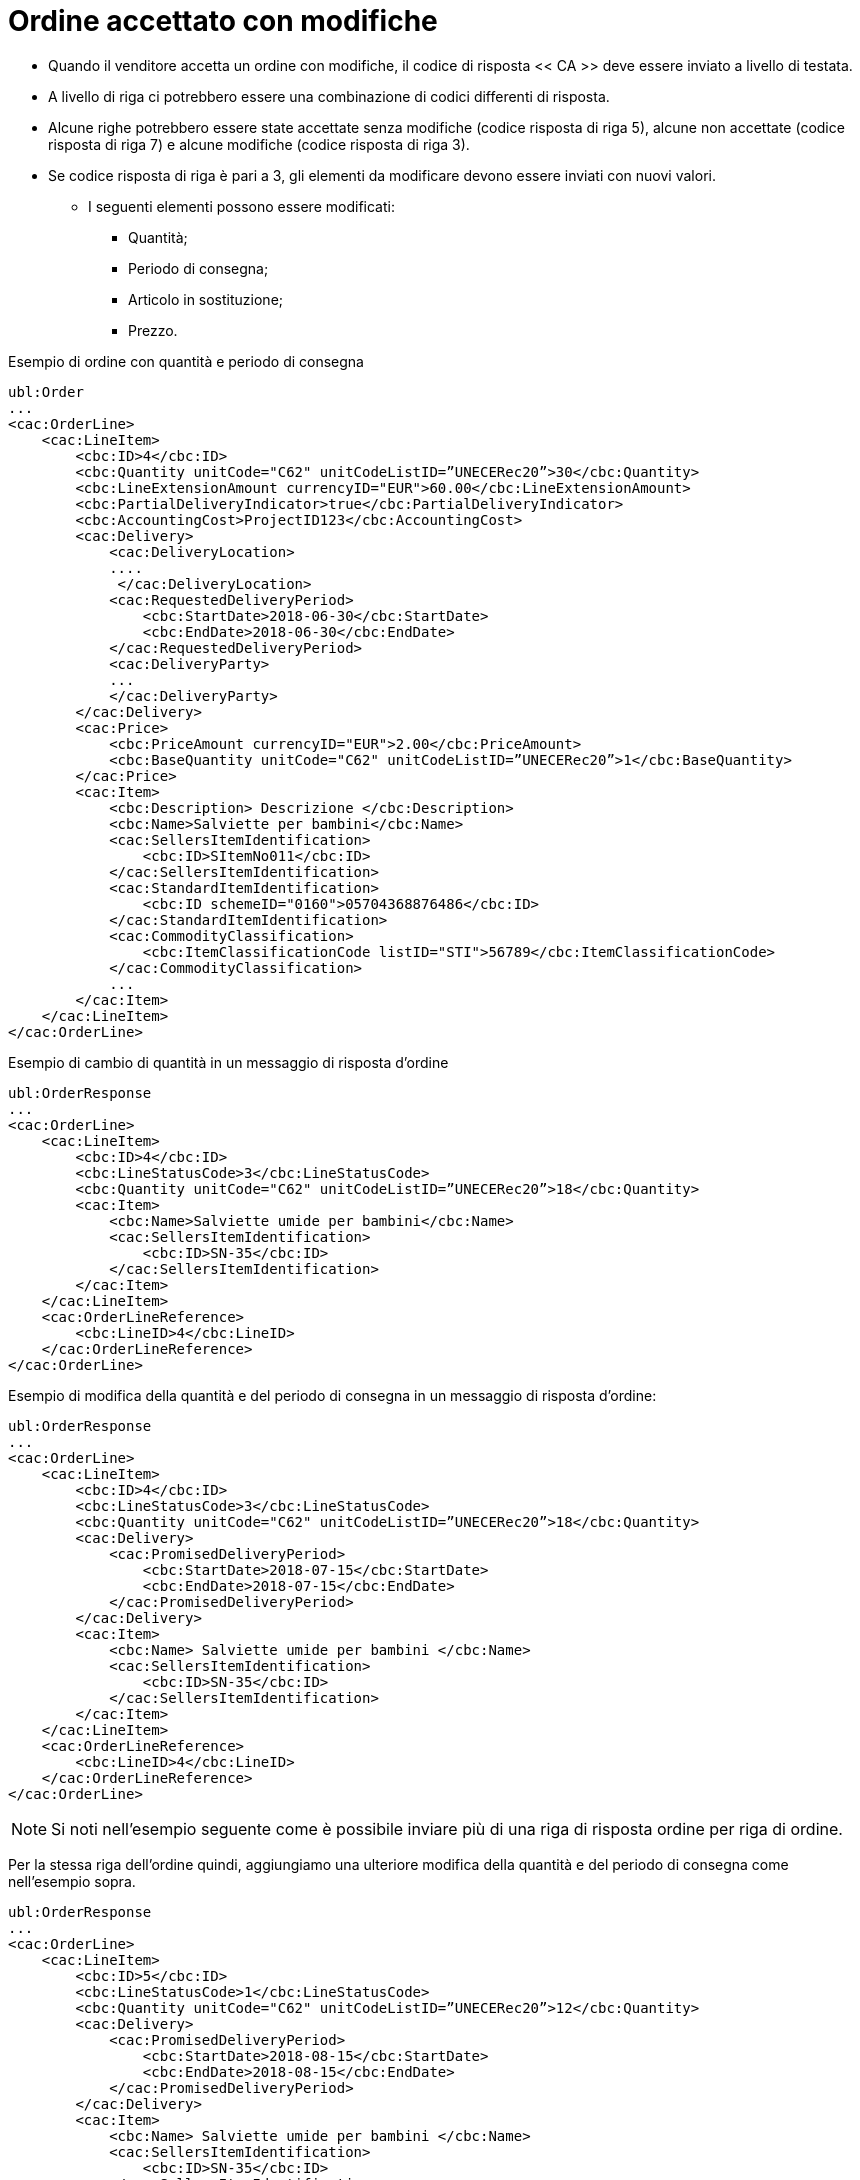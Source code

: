 [[Ordine-accettato-con-modifiche]]
= Ordine accettato con modifiche

* Quando il venditore accetta un ordine con modifiche, il codice di risposta << CA >> deve essere inviato a livello di testata.
* A livello di riga ci potrebbero essere una combinazione di codici differenti di risposta.
* Alcune righe potrebbero essere state accettate senza modifiche (codice risposta di riga 5), alcune non accettate (codice risposta di riga 7) e alcune modifiche (codice risposta di riga 3).

* Se codice risposta di riga è pari a 3, gli elementi da modificare devono essere inviati con nuovi valori.

** I seguenti elementi possono essere modificati:

*** Quantità;   
*** Periodo di consegna;
*** Articolo in sostituzione;
*** Prezzo.

.Esempio di ordine con quantità e periodo di consegna 
[source, xml, indent=0]
----
ubl:Order
...
<cac:OrderLine>
    <cac:LineItem>
        <cbc:ID>4</cbc:ID>
        <cbc:Quantity unitCode="C62" unitCodeListID=”UNECERec20”>30</cbc:Quantity>
        <cbc:LineExtensionAmount currencyID="EUR">60.00</cbc:LineExtensionAmount>
        <cbc:PartialDeliveryIndicator>true</cbc:PartialDeliveryIndicator>
        <cbc:AccountingCost>ProjectID123</cbc:AccountingCost>
        <cac:Delivery>
            <cac:DeliveryLocation>
            ....
             </cac:DeliveryLocation>
            <cac:RequestedDeliveryPeriod>
                <cbc:StartDate>2018-06-30</cbc:StartDate>
                <cbc:EndDate>2018-06-30</cbc:EndDate>
            </cac:RequestedDeliveryPeriod>
            <cac:DeliveryParty>
            ...
            </cac:DeliveryParty>
        </cac:Delivery>
        <cac:Price>
            <cbc:PriceAmount currencyID="EUR">2.00</cbc:PriceAmount>
            <cbc:BaseQuantity unitCode="C62" unitCodeListID=”UNECERec20”>1</cbc:BaseQuantity>
        </cac:Price>
        <cac:Item>
            <cbc:Description> Descrizione </cbc:Description>
            <cbc:Name>Salviette per bambini</cbc:Name>
            <cac:SellersItemIdentification>
                <cbc:ID>SItemNo011</cbc:ID>
            </cac:SellersItemIdentification>
            <cac:StandardItemIdentification>
                <cbc:ID schemeID="0160">05704368876486</cbc:ID>
            </cac:StandardItemIdentification>
            <cac:CommodityClassification>
                <cbc:ItemClassificationCode listID="STI">56789</cbc:ItemClassificationCode>
            </cac:CommodityClassification>
            ...
        </cac:Item>
    </cac:LineItem>
</cac:OrderLine>
----


.Esempio di cambio di quantità in un messaggio di risposta d’ordine
[source, xml, indent=0]
----
ubl:OrderResponse
...
<cac:OrderLine>
    <cac:LineItem>
        <cbc:ID>4</cbc:ID>
        <cbc:LineStatusCode>3</cbc:LineStatusCode>
        <cbc:Quantity unitCode="C62" unitCodeListID=”UNECERec20”>18</cbc:Quantity>
        <cac:Item>
            <cbc:Name>Salviette umide per bambini</cbc:Name>
            <cac:SellersItemIdentification>
                <cbc:ID>SN-35</cbc:ID>
            </cac:SellersItemIdentification>
        </cac:Item>
    </cac:LineItem>
    <cac:OrderLineReference>
        <cbc:LineID>4</cbc:LineID>
    </cac:OrderLineReference>
</cac:OrderLine>
----

.Esempio di modifica della quantità e del periodo di consegna in un messaggio di risposta d’ordine:
[source, xml, indent=0]
----
ubl:OrderResponse
...
<cac:OrderLine>
    <cac:LineItem>
        <cbc:ID>4</cbc:ID>
        <cbc:LineStatusCode>3</cbc:LineStatusCode>
        <cbc:Quantity unitCode="C62" unitCodeListID=”UNECERec20”>18</cbc:Quantity>
        <cac:Delivery>
            <cac:PromisedDeliveryPeriod>
                <cbc:StartDate>2018-07-15</cbc:StartDate>
                <cbc:EndDate>2018-07-15</cbc:EndDate>
            </cac:PromisedDeliveryPeriod>
        </cac:Delivery>
        <cac:Item>
            <cbc:Name> Salviette umide per bambini </cbc:Name>
            <cac:SellersItemIdentification>
                <cbc:ID>SN-35</cbc:ID>
            </cac:SellersItemIdentification>
        </cac:Item>
    </cac:LineItem>
    <cac:OrderLineReference>
        <cbc:LineID>4</cbc:LineID>
    </cac:OrderLineReference>
</cac:OrderLine>
----

NOTE: Si noti nell’esempio seguente come è possibile inviare più di una riga di risposta ordine per riga di ordine.

Per la stessa riga dell’ordine quindi, aggiungiamo una ulteriore modifica della quantità e del periodo di consegna come nell’esempio sopra.


[source, xml, indent=0]
----
ubl:OrderResponse
...
<cac:OrderLine>
    <cac:LineItem>
        <cbc:ID>5</cbc:ID>
        <cbc:LineStatusCode>1</cbc:LineStatusCode>
        <cbc:Quantity unitCode="C62" unitCodeListID=”UNECERec20”>12</cbc:Quantity>
        <cac:Delivery>
            <cac:PromisedDeliveryPeriod>
                <cbc:StartDate>2018-08-15</cbc:StartDate>
                <cbc:EndDate>2018-08-15</cbc:EndDate>
            </cac:PromisedDeliveryPeriod>
        </cac:Delivery>
        <cac:Item>
            <cbc:Name> Salviette umide per bambini </cbc:Name>
            <cac:SellersItemIdentification>
                <cbc:ID>SN-35</cbc:ID>
            </cac:SellersItemIdentification>
        </cac:Item>
    </cac:LineItem>
    <cac:OrderLineReference>
        <cbc:LineID>4</cbc:LineID>
    </cac:OrderLineReference>
</cac:OrderLine>
----

L’effetto delle due righe di risposta d’ordine di cui sopra dovrebbe essere interpretato come segue:

* La riga d’ordine 4 verrà consegnata in due date:

** 18 pezzi il 15 luglio

** 12 pezzi il 15 agosto.

.Esempio di articolo sostitutivo in un messaggio di risposta d’ordine
[source, xml, indent=0]
----
ubl:OrderResponse
...
<cac:OrderLine>
    <cac:LineItem>
        <cbc:ID>4</cbc:ID>
        <cbc:LineStatusCode>3</cbc:LineStatusCode>
        <cac:Item>
            <cbc:Name> Salviette umide per bambini </cbc:Name>
            <cac:SellersItemIdentification>
                <cbc:ID>SItemNo011</cbc:ID>
            </cac:SellersItemIdentification>
            <cac:StandardItemIdentification>
                <cbc:ID schemeID="0160">05704368876486</cbc:ID>
            </cac:StandardItemIdentification>
            <cac:CommodityClassification>
                <cbc:ItemClassificationCode listID="STI">56789</cbc:ItemClassificationCode>
            </cac:CommodityClassification>
        </cac:Item>
    </cac:LineItem>
    <cac:SellerSubstitutedLineItem> <1> 
        <cbc:ID>4</cbc:ID>
        <cac:Item>
            <cbc:Name>Salviette umide per adulti</cbc:Name>
            <cac:SellersItemIdentification>
                <cbc:ID>SItemNo012</cbc:ID>
            </cac:SellersItemIdentification>
            <cac:StandardItemIdentification>
                <cbc:ID schemeID="0160">05704368643453</cbc:ID>
            </cac:StandardItemIdentification>
            <cac:CommodityClassification>
                <cbc: ItemClassificationCode listID="STI">
				675634</cbc: ItemClassificationCode >
            </cac:CommodityClassification>
        </cac:Item>
    </cac:SellerSubstitutedLineItem>
    <cac:OrderLineReference>
        <cbc:LineID>4</cbc:LineID>
    </cac:OrderLineReference>
</cac:OrderLine>
----

<1> Le informazioni sull’articolo sostituito vengono inviate in `cac:SellerSubstitutedLineItem`.


.Esempio di modifica prezzo in un messaggio di risposta d’ordine
[source, xml, indent=0]
----
ubl:OrderResponse
...
<cac:OrderLine>
    <cac:LineItem>
        <cbc:ID>4</cbc:ID>
        <cbc:Note>Merce Modificata nel Prezzo</cbc:Note>
        <!--Riga accettata con modifica-->
        <cbc:LineStatusCode>3</cbc:LineStatusCode>
        <cbc:Quantity unitCode="C62" unitCodeListID="UNECERec20">30</cbc:Quantity>
        <cac:Delivery>
            <cac:PromisedDeliveryPeriod>
                <cbc:StartDate>2018-06-30</cbc:StartDate>
                <cbc:EndDate>2018-06-30</cbc:EndDate>
            </cac:PromisedDeliveryPeriod>
        </cac:Delivery>
        <cac:Price>
            <cbc:PriceAmount currencyID="EUR">3.00</cbc:PriceAmount>
        </cac:Price>
        <cac:Item>
            <cbc:Name> Salviette umide per bambini </cbc:Name>
            <cac:SellersItemIdentification>
                <cbc:ID>SItemNo011</cbc:ID>
            </cac:SellersItemIdentification>
            <cac:StandardItemIdentification>
                <cbc:ID schemeID="0160">05704368876486</cbc:ID>
            </cac:StandardItemIdentification>
            <cac:CommodityClassification>
                <cbc:ItemClassificationCode listID="STI">56789</cbc:ItemClassificationCode>
            </cac:CommodityClassification>
        </cac:Item>
    </cac:LineItem>
    <cac:OrderLineReference>
        <cbc:LineID>4</cbc:LineID>
    </cac:OrderLineReference>
</cac:OrderLine>
----
